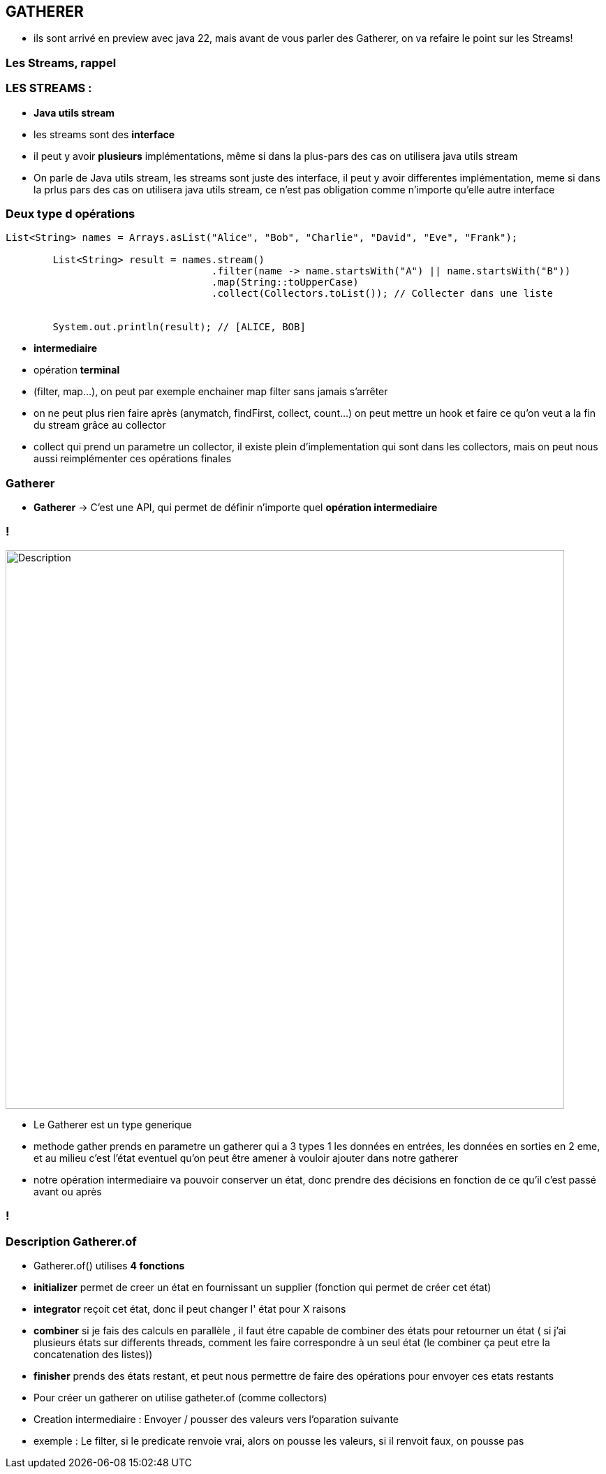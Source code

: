 == GATHERER

[.notes]
--
* ils sont arrivé en preview avec java 22, mais avant de vous parler des Gatherer, on va refaire
le point sur les Streams!
--

[%notitle]
=== Les Streams, rappel

=== LES STREAMS :

--

[.step]
* *Java utils stream*
* les streams sont des *interface*
* il peut y avoir *plusieurs* implémentations, même si dans la plus-pars des cas on utilisera java utils stream
--

[.notes]
--
* On parle de Java utils stream,
les streams sont juste des interface, il peut y avoir differentes implémentation,
meme si dans la prlus pars des cas on utilisera java utils stream, ce n'est pas obligation comme n'importe qu'elle autre interface
--

=== Deux type d opérations

[source, java]
----
List<String> names = Arrays.asList("Alice", "Bob", "Charlie", "David", "Eve", "Frank");

        List<String> result = names.stream()
                                   .filter(name -> name.startsWith("A") || name.startsWith("B"))
                                   .map(String::toUpperCase)
                                   .collect(Collectors.toList()); // Collecter dans une liste


        System.out.println(result); // [ALICE, BOB]
----

--
[.step]
* *intermediaire*
* opération *terminal*
--

[.notes]
--
* (filter, map...), on peut par exemple enchainer map filter sans jamais s'arrêter
* on ne peut plus rien faire après (anymatch, findFirst, collect, count...)
on peut mettre un hook et faire ce qu'on veut a la fin du stream grâce au collector
* collect qui prend un parametre un collector, il existe plein d'implementation qui sont dans les collectors, mais on peut nous aussi
reimplémenter ces opérations finales
--

=== Gatherer

--
[.step]
* *Gatherer* -> C'est une API, qui permet de définir n'importe quel *opération intermediaire*
--

=== !
image::images/gatherer/interface_gather.png[alt="Description", width=800]
[.notes]
--
* Le Gatherer est un type generique
* methode gather prends en parametre un gatherer qui a 3 types 1 les données en entrées,
les données en sorties en 2 eme, et au milieu c'est l'état eventuel qu'on peut être amener à vouloir ajouter dans notre gatherer
* notre opération intermediaire va pouvoir conserver un état, donc prendre des décisions en fonction de ce qu'il c'est passé avant ou après
--
=== !

=== Description Gatherer.of

--
[.step]
* Gatherer.of() utilises *4 fonctions*
* *initializer*  permet de creer un état en fournissant un supplier (fonction qui permet de créer cet état)
* *integrator* reçoit cet état, donc il peut changer l' état pour X raisons
* *combiner* si je fais des calculs en parallèle , il faut étre capable de combiner des états pour retourner un état ( si j'ai plusieurs états sur
differents threads, comment les faire correspondre à un seul état (le combiner ça peut etre la concatenation des listes))
* *finisher* prends des états restant, et peut nous permettre de faire des opérations pour envoyer ces etats restants
--

[.notes]
--
* Pour créer un gatherer on utilise gatheter.of (comme collectors)
* Creation intermediaire : Envoyer / pousser des valeurs vers l'oparation suivante
* exemple : Le filter, si le predicate renvoie vrai, alors on pousse les valeurs, si il renvoit faux, on pousse pas
--
